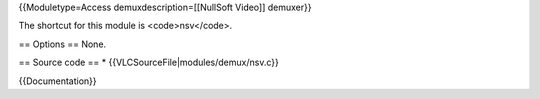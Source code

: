 {{Moduletype=Access demuxdescription=[[NullSoft Video]] demuxer}}

The shortcut for this module is <code>nsv</code>.

== Options == None.

== Source code == \* {{VLCSourceFile|modules/demux/nsv.c}}

{{Documentation}}
